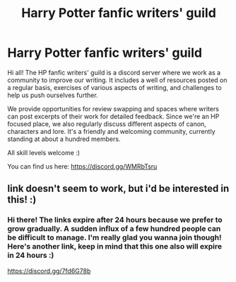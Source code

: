 #+TITLE: Harry Potter fanfic writers' guild

* Harry Potter fanfic writers' guild
:PROPERTIES:
:Author: HP_fanfic_writers
:Score: 7
:DateUnix: 1610296866.0
:DateShort: 2021-Jan-10
:FlairText: Self-Promotion
:END:
Hi all! The HP fanfic writers' guild is a discord server where we work as a community to improve our writing. It includes a well of resources posted on a regular basis, exercises of various aspects of writing, and challenges to help us push ourselves further.

We provide opportunities for review swapping and spaces where writers can post excerpts of their work for detailed feedback. Since we're an HP focused place, we also regularly discuss different aspects of canon, characters and lore. It's a friendly and welcoming community, currently standing at about a hundred members.

All skill levels welcome :)

You can find us here: [[https://discord.gg/WMRbTsru]]


** link doesn't seem to work, but i'd be interested in this! :)
:PROPERTIES:
:Author: nashe_airaz
:Score: 1
:DateUnix: 1611010909.0
:DateShort: 2021-Jan-19
:END:

*** Hi there! The links expire after 24 hours because we prefer to grow gradually. A sudden influx of a few hundred people can be difficult to manage. I'm really glad you wanna join though! Here's another link, keep in mind that this one also will expire in 24 hours :)

[[https://discord.gg/7fd6G78b]]
:PROPERTIES:
:Author: HP_fanfic_writers
:Score: 1
:DateUnix: 1611420676.0
:DateShort: 2021-Jan-23
:END:
